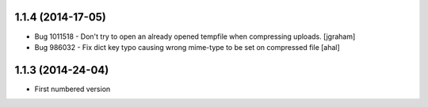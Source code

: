 1.1.4 (2014-17-05)
-------------------
* Bug 1011518 - Don't try to open an already opened tempfile when compressing uploads. [jgraham]
* Bug 986032 - Fix dict key typo causing wrong mime-type to be set on compressed file [ahal]

1.1.3 (2014-24-04)
-------------------
* First numbered version

